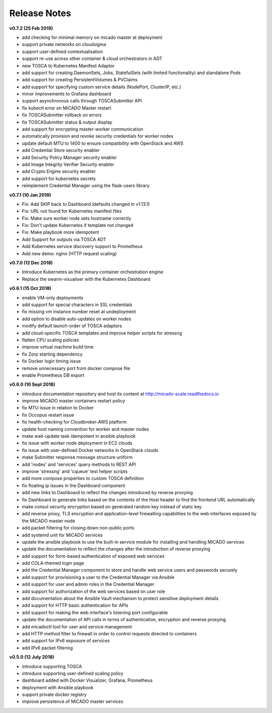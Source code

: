 Release Notes
*************

**v0.7.2 (25 Feb 2019)**

- add checking for minimal memory on micado master at deployment
- support private networks on cloudsigma
- support user-defined contextualisation
- support re-use across other container & cloud orchestrators in ADT
- new TOSCA to Kubernetes Manifest Adaptor
- add support for creating DaemonSets, Jobs, StatefulSets (with limited functionality) and standalone Pods
- add support for creating PersistentVolumes & PVClaims
- add support for specifying custom service details (NodePort, ClusterIP, etc.)
- minor improvements to Grafana dashboard
- support asynchronous calls through TOSCASubmitter API
- fix kubectl error on MiCADO Master restart
- fix TOSCASubmitter rollback on errors
- fix TOSCASubmitter status & output display
- add support for encrypting master-worker communication
- automatically provision and revoke security credentials for worker nodes
- update default MTU to 1400 to ensure compatibility with OpenStack and AWS
- add Credential Store security enabler
- add Security Policy Manager security enabler
- add Image Integrity Verifier Security enabler
- add Crypto Engine security enabler
- add support for kubernetes secrets
- reimplement Credential Manager using the flask-users library

**v0.7.1 (10 Jan 2019)**

- Fix: Add SKIP back to Dashboard (defaults changed in v1.13.1)
- Fix: URL not found for Kubernetes manifest files
- Fix: Make sure worker node sets hostname correctly
- Fix: Don't update Kubernetes if template not changed
- Fix: Make playbook more idempotent
- Add Support for outputs via TOSCA ADT
- Add Kubernetes service discovery support to Prometheus
- Add new demo: nginx (HTTP request scaling)

**v0.7.0 (12 Dec 2018)**

- Introduce Kubernetes as the primary container orchestration engine
- Replace the swarm-visualiser with the Kubernetes Dashboard

**v0.6.1 (15 Oct 2018)**

- enable VM-only deployments
- add support for special characters in SSL credentials
- fix missing vm instance number reset at undeployment
- add option to disable auto-updates on worker nodes
- modify default launch-order of TOSCA adaptors
- add cloud-specific TOSCA templates and improve helper scripts for stressng
- flatten CPU scaling policies
- improve virtual machine build time
- fix Zorp starting dependency
- fix Docker login timing issue
- remove unnecessary port from docker compose file
- enable Prometheus DB export

**v0.6.0 (10 Sept 2018)**

- introduce documentation repository and host its content at http://micado-scale.readthedocs.io
- improve MiCADO master containers restart policy
- fix MTU issue in relation to Docker
- fix Occopus restart issue
- fix health-checking for Cloudbroker-AWS platform
- update host naming convention for worker and master nodes
- make wait-update task idempotent in ansible playbook
- fix issue with worker node deployment in EC2 clouds
- fix issue with user-defined Docker networks in OpenStack clouds
- make Submitter response message structure uniform
- add 'nodes' and 'services' query methods to REST API
- improve 'stressng' and 'cqueue' test helper scripts
- add more compose properties to custom TOSCA definition
- fix floating ip issues in the Dashboard component
- add new links to Dashboard to reflect the changes introduced by reverse proxying
- fix Dashboard to generate links based on the contents of the Host header to find the frontend URL automatically
- make consul security encryption based on generated random key instead of static key
- add reverse proxy, TLS encryption and application-level firewalling capabilities to the web interfaces exposed by the MiCADO master node
- add packet filtering for closing down non-public ports
- add systemd unit for MiCADO services
- update the ansible playbook to use the built-in service module for installing and handling MiCADO services
- update the documentation to reflect the changes after the introduction of reverse proxying
- add support for form-based authentication of exposed web services
- add COLA-themed login page
- add the Credential Manager component to store and handle web service users and passwords securely
- add support for provisioning a user to the Credential Manager via Ansible
- add support for user and admin roles in the Credential Manager
- add support for authorization of the web services based on user role
- add documentation about the Ansible Vault mechanism to protect sensitive deployment details
- add support for HTTP basic authentication for APIs
- add support for making the web interface's listening port configurable
- update the documentation of API calls in terms of authentication, encryption and reverse proxying
- add micadoctl tool for user and service management
- add HTTP method filter to firewall in order to control requests directed to containers
- add support for IPv6 exposure of services
- add IPv6 packet filtering

**v0.5.0 (12 July 2018)**

- introduce supporting TOSCA
- introduce supporting user-defined scaling policy
- dashboard added with Docker Visualizer, Grafana, Prometheus
- deployment with Ansible playbook
- support private docker registry
- improve persistence of MiCADO master services
